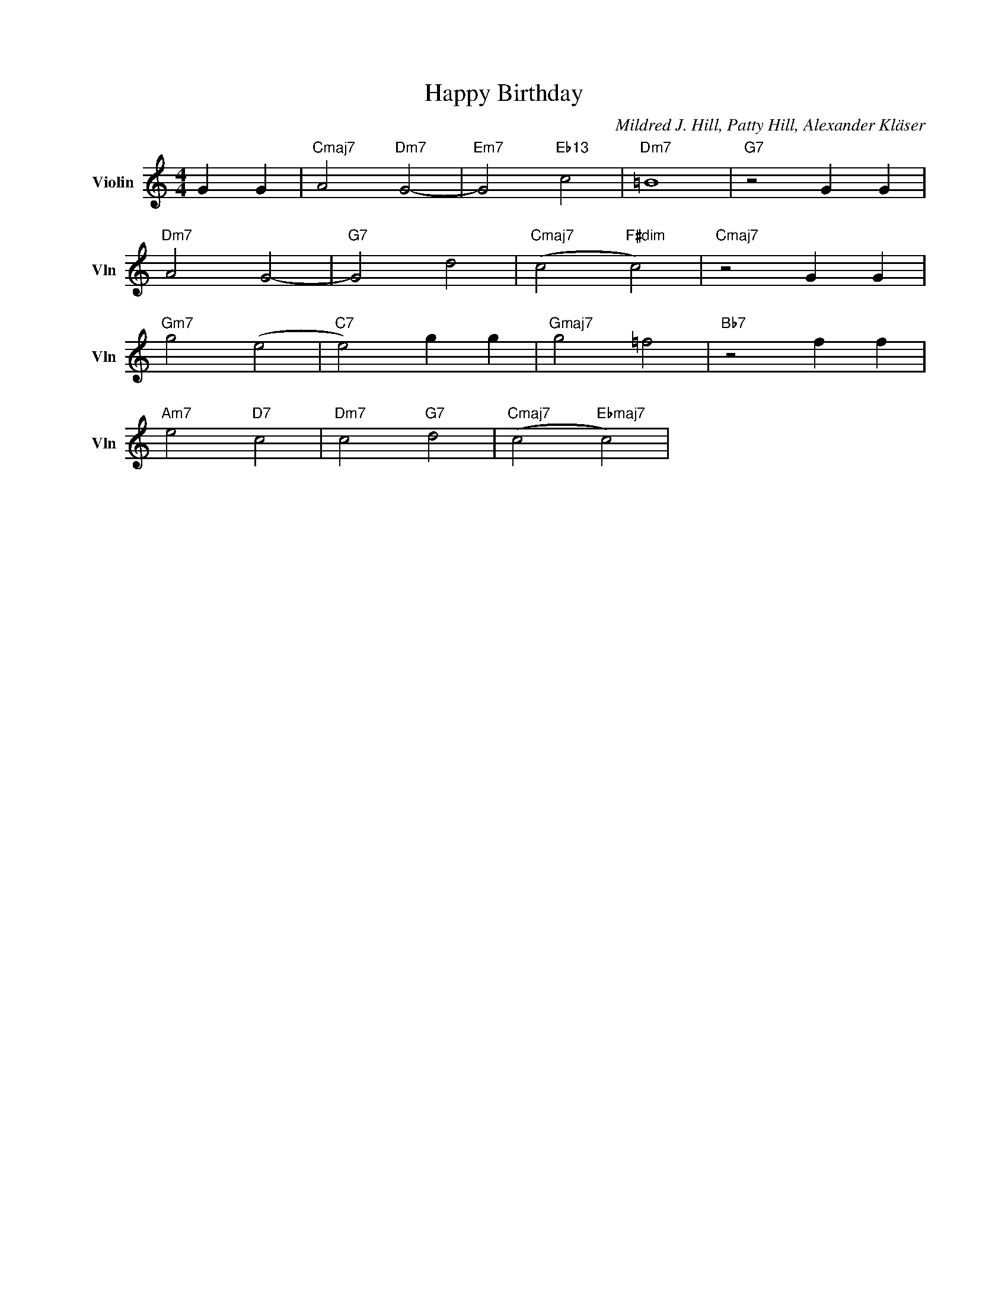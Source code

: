 X:1
T:Happy Birthday
C:Mildred J. Hill, Patty Hill, Alexander Kläser
L:1/4
M:4/4
I:linebreak $
K:C
V:1 treble nm="Violin" snm="Vln"
V:1
 G G |"Cmaj7" A2"Dm7" G2- |"Em7" G2"Eb13" c2 |"Dm7" =B4 |"G7" z2 G G |$"Dm7" A2 G2- |"G7" G2 d2 | %7
"Cmaj7" (c2"F#dim" c2) |"Cmaj7" z2 G G |$"Gm7" g2 (e2 |"C7" e2) g g |"Gmaj7" g2 =f2 | %12
"Bb7" z2 f f |$"Am7" e2"D7" c2 |"Dm7" c2"G7" d2 |"Cmaj7" (c2"Ebmaj7" c2) | %16
